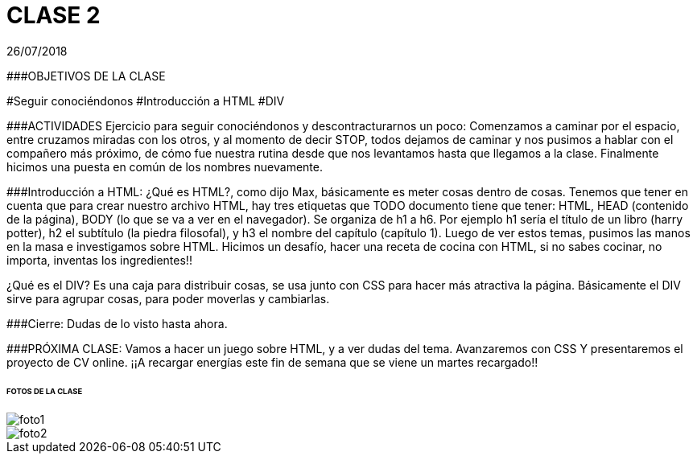 = CLASE 2
:published_at: 2018-08-02
:hp-image: https://encrypted-tbn0.gstatic.com/images?q=tbn:ANd9GcReeStWIUJdXxZN-qTjIhMjGnc6EV_ov_pzBo3St31UbW2jre7qoA
:hp-tags: Acamica, HTML, Clase 2

26/07/2018

###OBJETIVOS DE LA CLASE

#Seguir conociéndonos
#Introducción a HTML
#DIV

###ACTIVIDADES 
Ejercicio para seguir conociéndonos y descontracturarnos un poco: Comenzamos a caminar por el espacio, entre cruzamos miradas con los otros, y al momento de decir STOP, todos dejamos de caminar y nos pusimos a hablar con el compañero más próximo, de cómo fue nuestra rutina desde que nos levantamos hasta que llegamos a la clase. Finalmente hicimos una puesta en común de los nombres nuevamente. 

###Introducción a HTML: 
¿Qué es HTML?, como dijo Max, básicamente es meter cosas dentro de cosas. Tenemos que tener en cuenta que para crear nuestro archivo HTML, hay tres etiquetas que TODO documento tiene que tener: HTML, HEAD (contenido de la página), BODY (lo que se va a ver en el navegador). Se organiza de h1 a h6. Por ejemplo h1 sería el título de un libro (harry potter), h2 el subtítulo (la piedra filosofal), y h3 el nombre del capítulo (capítulo 1). Luego de ver estos temas, pusimos las manos en la masa e investigamos sobre HTML. Hicimos un desafío, hacer una receta de cocina con HTML, si no sabes cocinar, no importa, inventas los ingredientes!!

¿Qué es el DIV? Es una caja para distribuir cosas, se usa junto con CSS para hacer más atractiva la página. Básicamente el DIV sirve para agrupar cosas, para poder moverlas y cambiarlas.

###Cierre: Dudas de lo visto hasta ahora. 

###PRÓXIMA CLASE: Vamos a hacer un juego sobre HTML, y a ver dudas del tema. Avanzaremos con CSS Y presentaremos el proyecto de CV online. 
¡¡A recargar energías este fin de semana que se viene un martes recargado!!


###### FOTOS DE LA CLASE

image::https://raw.githubusercontent.com/dwfs-bue-pal-2/dwfs-bue-pal-2.github.io/master/images/clase2/foto1.PNG[]

image::https://raw.githubusercontent.com/dwfs-bue-pal-2/dwfs-bue-pal-2.github.io/master/images/clase2/foto2.PNG[]
